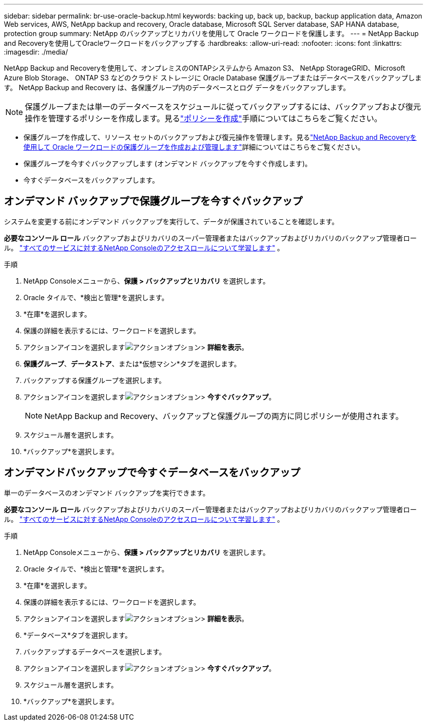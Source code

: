 ---
sidebar: sidebar 
permalink: br-use-oracle-backup.html 
keywords: backing up, back up, backup, backup application data, Amazon Web services, AWS, NetApp backup and recovery, Oracle database, Microsoft SQL Server database, SAP HANA database, protection group 
summary: NetApp のバックアップとリカバリを使用して Oracle ワークロードを保護します。 
---
= NetApp Backup and Recoveryを使用してOracleワークロードをバックアップする
:hardbreaks:
:allow-uri-read: 
:nofooter: 
:icons: font
:linkattrs: 
:imagesdir: ./media/


[role="lead"]
NetApp Backup and Recoveryを使用して、オンプレミスのONTAPシステムから Amazon S3、 NetApp StorageGRID、Microsoft Azure Blob Storage、 ONTAP S3 などのクラウド ストレージに Oracle Database 保護グループまたはデータベースをバックアップします。  NetApp Backup and Recovery は、各保護グループ内のデータベースとログ データをバックアップします。


NOTE: 保護グループまたは単一のデータベースをスケジュールに従ってバックアップするには、バックアップおよび復元操作を管理するポリシーを作成します。見るlink:br-use-policies-create.html["ポリシーを作成"]手順についてはこちらをご覧ください。

* 保護グループを作成して、リソース セットのバックアップおよび復元操作を管理します。見るlink:br-use-kvm-protection-groups.html["NetApp Backup and Recoveryを使用して Oracle ワークロードの保護グループを作成および管理します"]詳細についてはこちらをご覧ください。
* 保護グループを今すぐバックアップします (オンデマンド バックアップを今すぐ作成します)。
* 今すぐデータベースをバックアップします。




== オンデマンド バックアップで保護グループを今すぐバックアップ

システムを変更する前にオンデマンド バックアップを実行して、データが保護されていることを確認します。

*必要なコンソール ロール* バックアップおよびリカバリのスーパー管理者またはバックアップおよびリカバリのバックアップ管理者ロール。 https://docs.netapp.com/us-en/console-setup-admin/reference-iam-predefined-roles.html["すべてのサービスに対するNetApp Consoleのアクセスロールについて学習します"^] 。

.手順
. NetApp Consoleメニューから、*保護 > バックアップとリカバリ* を選択します。
. Oracle タイルで、*検出と管理*を選択します。
. *在庫*を選択します。
. 保護の詳細を表示するには、ワークロードを選択します。
. アクションアイコンを選択しますimage:../media/icon-action.png["アクションオプション"]> *詳細を表示*。
. *保護グループ*、*データストア*、または*仮想マシン*タブを選択します。
. バックアップする保護グループを選択します。
. アクションアイコンを選択しますimage:../media/icon-action.png["アクションオプション"]> *今すぐバックアップ*。
+

NOTE: NetApp Backup and Recovery、バックアップと保護グループの両方に同じポリシーが使用されます。

. スケジュール層を選択します。
. *バックアップ*を選択します。




== オンデマンドバックアップで今すぐデータベースをバックアップ

単一のデータベースのオンデマンド バックアップを実行できます。

*必要なコンソール ロール* バックアップおよびリカバリのスーパー管理者またはバックアップおよびリカバリのバックアップ管理者ロール。 https://docs.netapp.com/us-en/console-setup-admin/reference-iam-predefined-roles.html["すべてのサービスに対するNetApp Consoleのアクセスロールについて学習します"^] 。

.手順
. NetApp Consoleメニューから、*保護 > バックアップとリカバリ* を選択します。
. Oracle タイルで、*検出と管理*を選択します。
. *在庫*を選択します。
. 保護の詳細を表示するには、ワークロードを選択します。
. アクションアイコンを選択しますimage:../media/icon-action.png["アクションオプション"]> *詳細を表示*。
. *データベース*タブを選択します。
. バックアップするデータベースを選択します。
. アクションアイコンを選択しますimage:../media/icon-action.png["アクションオプション"]> *今すぐバックアップ*。
. スケジュール層を選択します。
. *バックアップ*を選択します。

